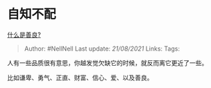 * 自知不配
  :PROPERTIES:
  :CUSTOM_ID: 自知不配
  :END:

[[https://www.zhihu.com/question/32324178/answer/1666443817][什么是善良?]]

#+BEGIN_QUOTE
  Author: #NellNell Last update: /21/08/2021/ Links: Tags:
#+END_QUOTE

人有一些品质很有意思，你越发觉欠缺它的时候，就反而离它更近了一些。

比如谦卑、勇气、正直、财富、信心、爱、以及善良。
